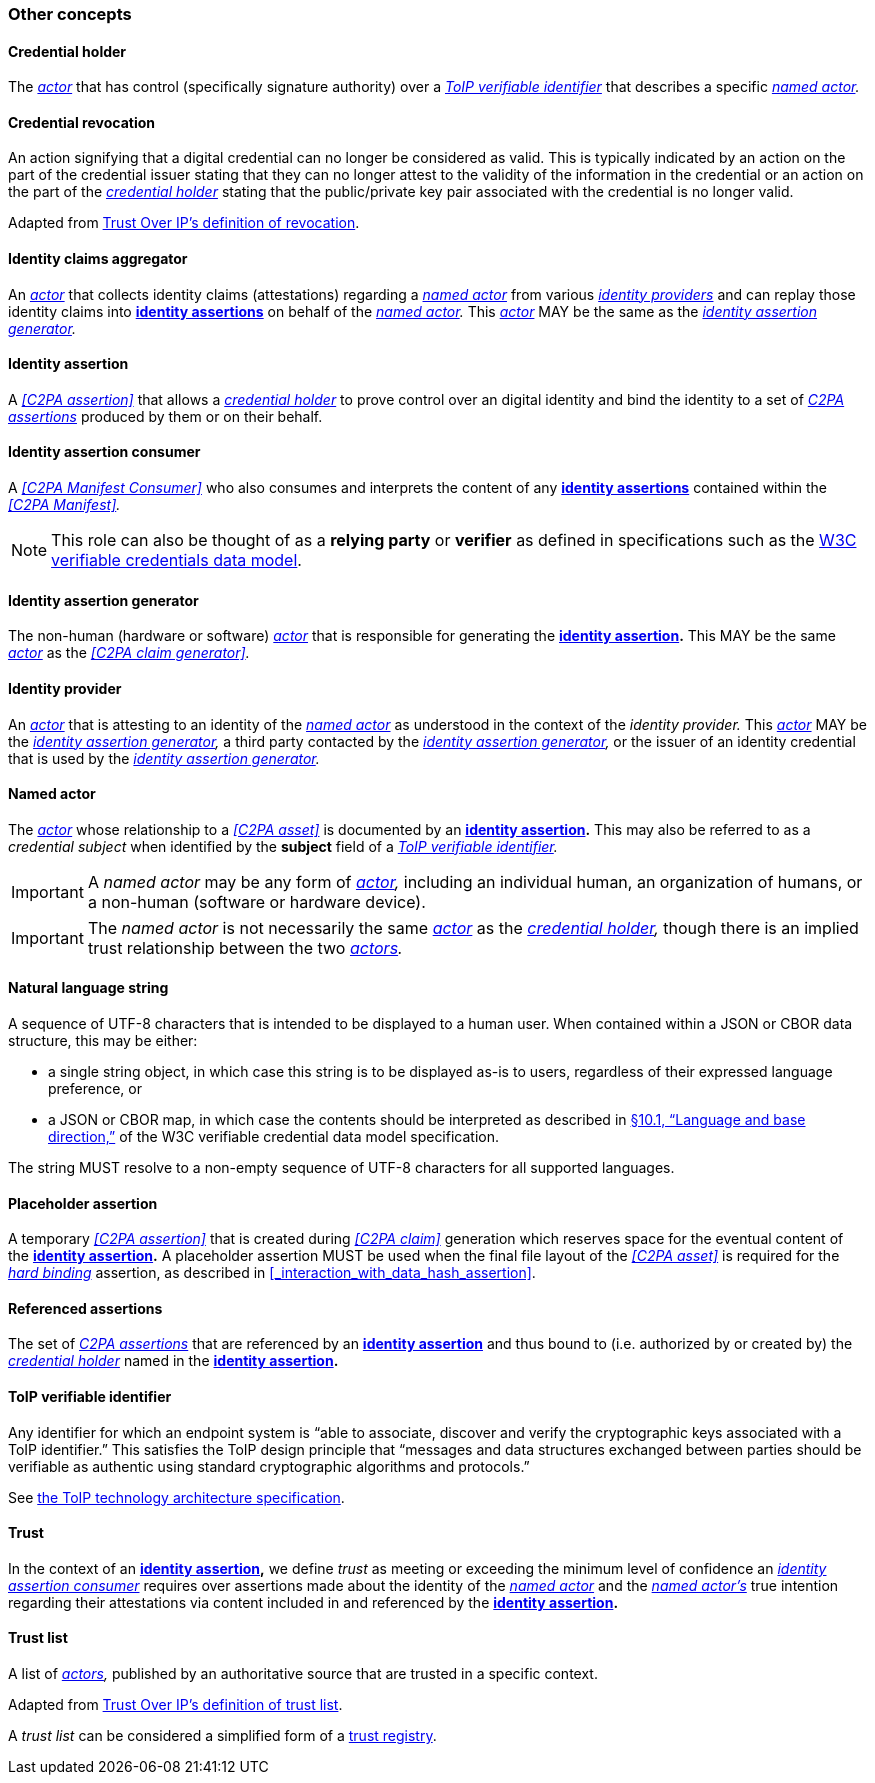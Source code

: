 === Other concepts

==== Credential holder

The _<<_actor,actor>>_ that has control (specifically signature authority) over a _<<ToIP verifiable identifier>>_ that describes a specific _<<_named_actor,named actor>>._

==== Credential revocation

An action signifying that a digital credential can no longer be considered as valid.
This is typically indicated by an action on the part of the credential issuer stating that they can no longer attest to the validity of the information in the credential or an action on the part of the _<<_credential_holder,credential holder>>_ stating that the public/private key pair associated with the credential is no longer valid.

Adapted from link:++https://trustoverip.github.io/ctwg-main-glossary/#term:revocation++[Trust Over IP’s definition of revocation].

==== Identity claims aggregator

An _<<_actor,actor>>_ that collects identity claims (attestations) regarding a _<<_named actor,named actor>>_ from various _<<_identity_provider,identity providers>>_ and can replay those identity claims into *<<_identity assertion,identity assertions>>* on behalf of the _<<_named_actor,named actor>>._
This _<<_actor,actor>>_ MAY be the same as the _<<_identity_assertion_generator,identity assertion generator>>._

==== Identity assertion

A _<<C2PA assertion>>_ that allows a _<<_credential_holder,credential holder>>_ to prove control over an digital identity and bind the identity to a set of _<<_c2pa_assertion,C2PA assertions>>_ produced by them or on their behalf.

==== Identity assertion consumer

A _<<C2PA Manifest Consumer>>_ who also consumes and interprets the content of any *<<_identity_assertion,identity assertions>>* contained within the _<<C2PA Manifest>>._

NOTE: This role can also be thought of as a *relying party* or *verifier* as defined in specifications such as the link:++https://www.w3.org/TR/vc-data-model/#dfn-relying-parties++[W3C verifiable credentials data model].

==== Identity assertion generator

The non-human (hardware or software) _<<_actor,actor>>_ that is responsible for generating the *<<_identity_assertion,identity assertion>>.*
This MAY be the same _<<_actor,actor>>_ as the _<<C2PA claim generator>>._

==== Identity provider

An _<<_actor,actor>>_ that is attesting to an identity of the _<<_named_actor,named actor>>_ as understood in the context of the _identity provider._
This _<<actor,actor>>_ MAY be the _<<identity_assertion_generator,identity assertion generator>>,_ a third party contacted by the _<<identity_assertion_generator,identity assertion generator>>,_ or the issuer of an identity credential that is used by the _<<identity_assertion_generator,identity assertion generator>>._

==== Named actor

The _<<_actor,actor>>_ whose relationship to a _<<C2PA asset>>_ is documented by an *<<_identity_assertion,identity assertion>>.*
This may also be referred to as a _credential subject_ when identified by the *subject* field of a _<<ToIP verifiable identifier>>._

IMPORTANT: A _named actor_ may be any form of _<<_actor,actor>>,_ including an individual human, an organization of humans, or a non-human (software or hardware device).

IMPORTANT: The _named actor_ is not necessarily the same _<<_actor,actor>>_ as the _<<_credential_holder,credential holder>>,_ though there is an implied trust relationship between the two _<<_actor,actors>>._

==== Natural language string

A sequence of UTF-8 characters that is intended to be displayed to a human user.
When contained within a JSON or CBOR data structure, this may be either:

* a single string object, in which case this string is to be displayed as-is to users, regardless of their expressed language preference, or
* a JSON or CBOR map, in which case the contents should be interpreted as described in link:++https://www.w3.org/TR/vc-data-model/#language-and-base-direction++[§10.1, “Language and base direction,”] of the W3C verifiable credential data model specification.

The string MUST resolve to a non-empty sequence of UTF-8 characters for all supported languages.

==== Placeholder assertion

A temporary _<<C2PA assertion>>_ that is created during _<<C2PA claim>>_ generation which reserves space for the eventual content of the *<<_identity_assertion,identity assertion>>.*
A placeholder assertion MUST be used when the final file layout of the _<<C2PA asset>>_ is required for the _<<_hard_binding,hard binding>>_ assertion, as described in xref:_interaction_with_data_hash_assertion[xrefstyle=full].

==== Referenced assertions

The set of _<<_c2pa_assertion,C2PA assertions>>_ that are referenced by an *<<_identity_assertion,identity assertion>>* and thus bound to (i.e. authorized by or created by) the _<<_credential_holder,credential holder>>_ named in the *<<_identity_assertion,identity assertion>>.*

==== ToIP verifiable identifier

Any identifier for which an endpoint system is “able to associate, discover and verify the cryptographic keys associated with a ToIP identifier.”
This satisfies the ToIP design principle that “messages and data structures exchanged between parties should be verifiable as authentic using standard cryptographic algorithms and protocols.”

See link:https://trustoverip.org/permalink/Design-Principles-for-the-ToIP-Stack-V1.0-2022-11-17.pdf[the ToIP technology architecture specification].

==== Trust

In the context of an *<<_identity_assertion,identity assertion>>,* we define _trust_ as meeting or exceeding the minimum level of confidence an _<<_identity_assertion_consumer,identity assertion consumer>>_ requires over assertions made about the identity of the _<<_named_actor,named actor>>_ and the _<<_named_actor,named actor’s>>_ true intention regarding their attestations via content included in and referenced by the *<<_identity_assertion,identity assertion>>.*

==== Trust list

A list of _<<_actor,actors>>,_ published by an authoritative source that are trusted in a specific context.

Adapted from link:++https://trustoverip.github.io/ctwg-main-glossary/#term:trust-list++[Trust Over IP’s definition of trust list].

A _trust list_ can be considered a simplified form of a link:++https://trustoverip.github.io/ctwg-main-glossary/#term:trust-registry++[trust registry].

